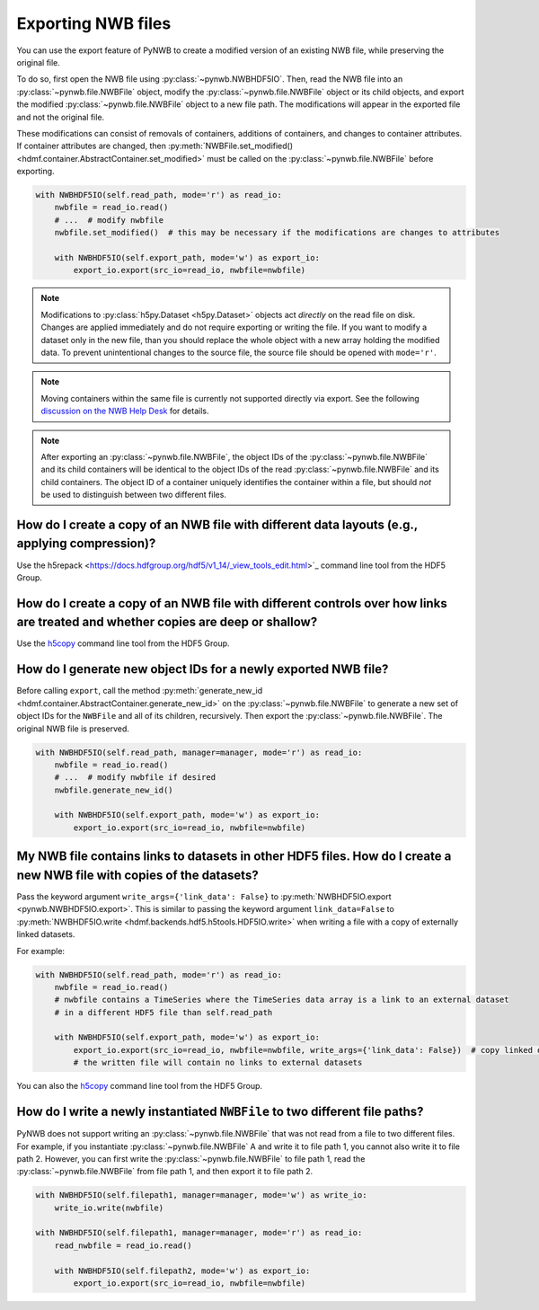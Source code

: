 .. _export:

Exporting NWB files
===================

You can use the export feature of PyNWB to create a modified version of an existing NWB file, while preserving the
original file.

To do so, first open the NWB file using :py:class:`~pynwb.NWBHDF5IO`. Then, read the NWB file into an
:py:class:`~pynwb.file.NWBFile` object, modify the :py:class:`~pynwb.file.NWBFile` object or its child objects, and
export the modified :py:class:`~pynwb.file.NWBFile` object to a new file path. The modifications will appear in the
exported file and not the original file.

These modifications can consist of removals of containers, additions of containers, and changes to container attributes.
If container attributes are changed, then
:py:meth:`NWBFile.set_modified() <hdmf.container.AbstractContainer.set_modified>` must be called
on the :py:class:`~pynwb.file.NWBFile` before exporting.

.. code-block:: python

   with NWBHDF5IO(self.read_path, mode='r') as read_io:
       nwbfile = read_io.read()
       # ...  # modify nwbfile
       nwbfile.set_modified()  # this may be necessary if the modifications are changes to attributes

       with NWBHDF5IO(self.export_path, mode='w') as export_io:
           export_io.export(src_io=read_io, nwbfile=nwbfile)

.. note::

    Modifications to :py:class:`h5py.Dataset <h5py.Dataset>` objects act *directly* on the read file on disk.
    Changes are applied immediately and do not require exporting or writing the file. If you want to modify a dataset
    only in the new file, than you should replace the whole object with a new array holding the modified data. To
    prevent unintentional changes to the source file, the source file should be opened with ``mode='r'``.

.. note::

    Moving containers within the same file is currently not supported directly via export. See the following
    `discussion on the NWB Help Desk <https://github.com/NeurodataWithoutBorders/helpdesk/discussions/21>`_
    for details.

.. note::

    After exporting an :py:class:`~pynwb.file.NWBFile`, the object IDs of the :py:class:`~pynwb.file.NWBFile` and its
    child containers will be identical to the object IDs of the read :py:class:`~pynwb.file.NWBFile` and its child
    containers. The object ID of a container uniquely identifies the container within a file, but should *not* be
    used to distinguish between two different files.

.. seealso::

    The tutorial :ref:`modifying_data` provides additional examples of adding and removing containers from an NWB file.


How do I create a copy of an NWB file with different data layouts (e.g., applying compression)?
---------------------------------------------------------------------------------------------------------
Use the h5repack <https://docs.hdfgroup.org/hdf5/v1_14/_view_tools_edit.html>`_ command line tool from the HDF5 Group.


How do I create a copy of an NWB file with different controls over how links are treated and whether copies are deep or shallow?
---------------------------------------------------------------------------------------------------------------------------------
Use the `h5copy <https://docs.hdfgroup.org/hdf5/v1_14/_view_tools_edit.html>`_ command line tool from the HDF5 Group.


How do I generate new object IDs for a newly exported NWB file?
---------------------------------------------------------------------------------------------------------
Before calling ``export``, call the method
:py:meth:`generate_new_id <hdmf.container.AbstractContainer.generate_new_id>` on the :py:class:`~pynwb.file.NWBFile`
to generate a new set of object IDs for the ``NWBFile`` and all of its children, recursively. Then export the
:py:class:`~pynwb.file.NWBFile`. The original NWB file is preserved.

.. code-block:: python

   with NWBHDF5IO(self.read_path, manager=manager, mode='r') as read_io:
       nwbfile = read_io.read()
       # ...  # modify nwbfile if desired
       nwbfile.generate_new_id()

       with NWBHDF5IO(self.export_path, mode='w') as export_io:
           export_io.export(src_io=read_io, nwbfile=nwbfile)


My NWB file contains links to datasets in other HDF5 files. How do I create a new NWB file with copies of the datasets?
-----------------------------------------------------------------------------------------------------------------------
Pass the keyword argument ``write_args={'link_data': False}`` to :py:meth:`NWBHDF5IO.export <pynwb.NWBHDF5IO.export>`.
This is similar to passing the keyword argument ``link_data=False`` to
:py:meth:`NWBHDF5IO.write <hdmf.backends.hdf5.h5tools.HDF5IO.write>` when writing a file with a
copy of externally linked datasets.

For example:

.. code-block:: python

   with NWBHDF5IO(self.read_path, mode='r') as read_io:
       nwbfile = read_io.read()
       # nwbfile contains a TimeSeries where the TimeSeries data array is a link to an external dataset
       # in a different HDF5 file than self.read_path

       with NWBHDF5IO(self.export_path, mode='w') as export_io:
           export_io.export(src_io=read_io, nwbfile=nwbfile, write_args={'link_data': False})  # copy linked datasets
           # the written file will contain no links to external datasets

You can also the `h5copy <https://docs.hdfgroup.org/hdf5/v1_14/_view_tools_edit.html>`_ command line tool \
from the HDF5 Group.


How do I write a newly instantiated ``NWBFile`` to two different file paths?
-----------------------------------------------------------------------------------------------------------------------
PyNWB does not support writing an :py:class:`~pynwb.file.NWBFile` that was not read from a file to two different files.
For example, if you instantiate :py:class:`~pynwb.file.NWBFile` A and write it to file path 1, you cannot also write it
to file path 2. However, you can first write the :py:class:`~pynwb.file.NWBFile` to file path 1, read the
:py:class:`~pynwb.file.NWBFile` from file path 1, and then export it to file path 2.

.. code-block:: python

   with NWBHDF5IO(self.filepath1, manager=manager, mode='w') as write_io:
       write_io.write(nwbfile)

   with NWBHDF5IO(self.filepath1, manager=manager, mode='r') as read_io:
       read_nwbfile = read_io.read()

       with NWBHDF5IO(self.filepath2, mode='w') as export_io:
           export_io.export(src_io=read_io, nwbfile=nwbfile)
